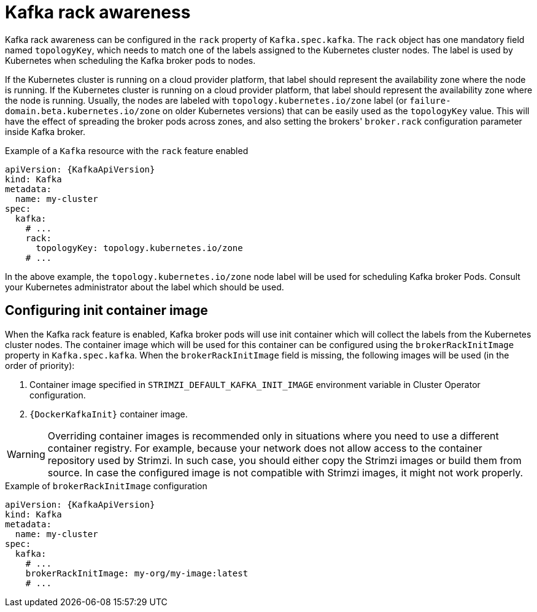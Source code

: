 // Module included in the following assemblies:
//
// assembly-kafka-rack.adoc

[id='ref-kafka-rack-{context}']
= Kafka rack awareness

Kafka rack awareness can be configured in the `rack` property of `Kafka.spec.kafka`.
The `rack` object has one mandatory field named `topologyKey`, which needs to match one of the labels assigned to the Kubernetes cluster nodes.
The label is used by Kubernetes when scheduling the Kafka broker pods to nodes.

If the Kubernetes cluster is running on a cloud provider platform, that label should represent the availability zone where the node is running.
If the Kubernetes cluster is running on a cloud provider platform, that label should represent the availability zone where the node is running.
Usually, the nodes are labeled with `topology.kubernetes.io/zone` label (or `failure-domain.beta.kubernetes.io/zone` on older Kubernetes versions) that can be easily used as the `topologyKey` value.
This will have the effect of spreading the broker pods across zones, and also setting the brokers' `broker.rack` configuration parameter inside Kafka broker.

.Example of a `Kafka` resource with the `rack` feature enabled
[source,yaml,subs=attributes+]
----
apiVersion: {KafkaApiVersion}
kind: Kafka
metadata:
  name: my-cluster
spec:
  kafka:
    # ...
    rack:
      topologyKey: topology.kubernetes.io/zone
    # ...
----

In the above example, the `topology.kubernetes.io/zone` node label will be used for scheduling Kafka broker Pods.
Consult your Kubernetes administrator about the label which should be used.

== Configuring init container image

When the Kafka rack feature is enabled, Kafka broker pods will use init container which will collect the labels from the Kubernetes cluster nodes.
The container image which will be used for this container can be configured using the `brokerRackInitImage` property in `Kafka.spec.kafka`.
When the `brokerRackInitImage` field is missing, the following images will be used (in the order of priority):

. Container image specified in `STRIMZI_DEFAULT_KAFKA_INIT_IMAGE` environment variable in Cluster Operator configuration.
. `{DockerKafkaInit}` container image.

WARNING: Overriding container images is recommended only in situations where you need to use a different container registry.
For example, because your network does not allow access to the container repository used by Strimzi.
In such case, you should either copy the Strimzi images or build them from source.
In case the configured image is not compatible with Strimzi images, it might not work properly.

.Example of `brokerRackInitImage` configuration
[source,yaml,subs=attributes+]
----
apiVersion: {KafkaApiVersion}
kind: Kafka
metadata:
  name: my-cluster
spec:
  kafka:
    # ...
    brokerRackInitImage: my-org/my-image:latest
    # ...
----
